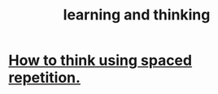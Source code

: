 :PROPERTIES:
:ID:       79287a5a-dd30-4de7-bce9-3d02fc6c858a
:END:
#+title: learning and thinking
* [[id:dde6522f-6bd1-489b-bd82-5c3315f54ca6][How to think using spaced repetition.]]
